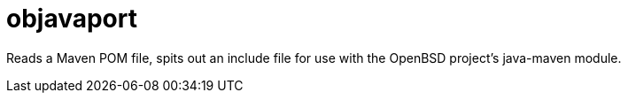 = objavaport

Reads a Maven POM file, spits out an include file for use with
the OpenBSD project's java-maven module.
